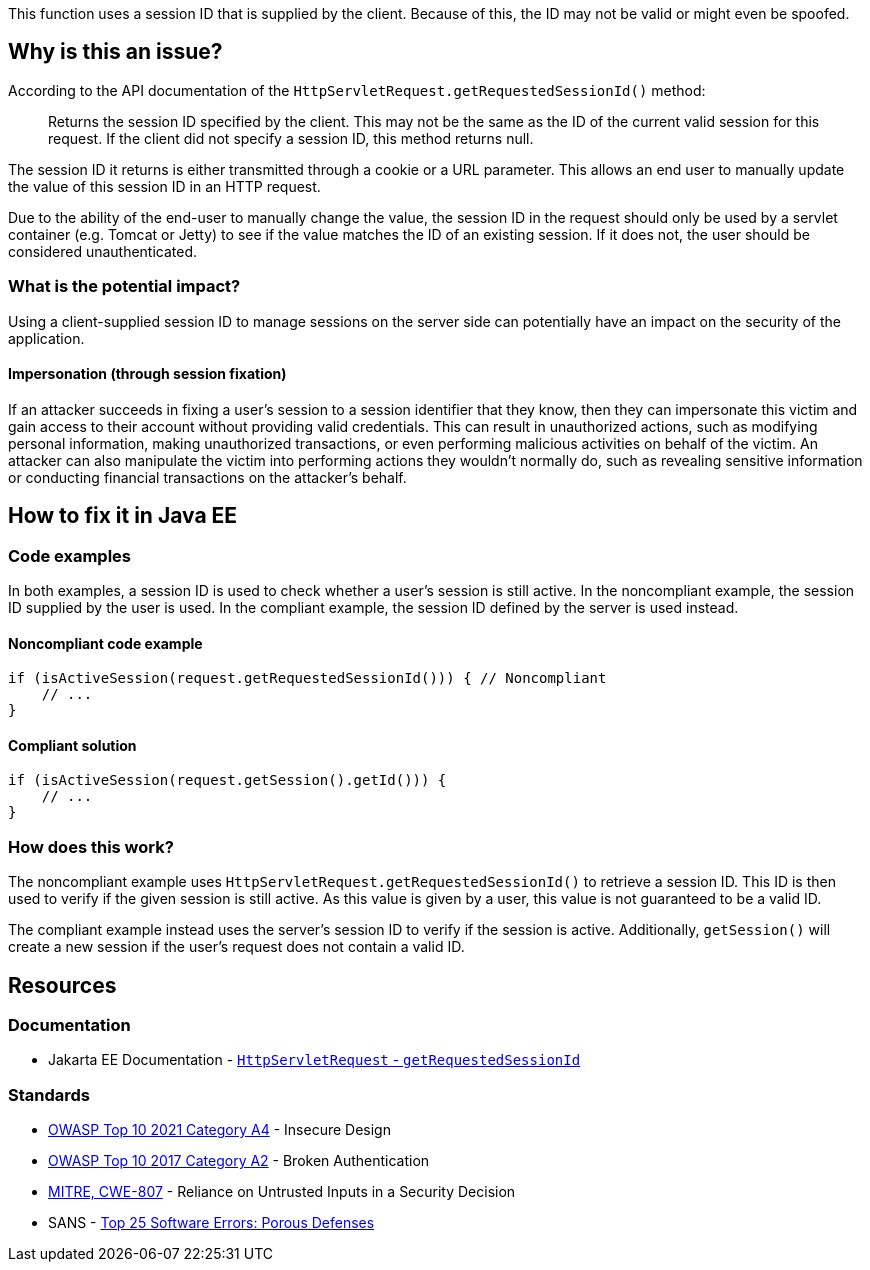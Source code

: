 This function uses a session ID that is supplied by the client. Because of this, the ID may not be valid or might even be spoofed.

== Why is this an issue?

According to the API documentation of the `HttpServletRequest.getRequestedSessionId()` method:

____
Returns the session ID specified by the client. This may not be the same as the ID of the current valid session for this request. If the client did not specify a session ID, this method returns null.
____

The session ID it returns is either transmitted through a cookie or a URL parameter. This allows an end user to manually update the value of this session ID in an HTTP request.

Due to the ability of the end-user to manually change the value, the session ID in the request should only be used by a servlet container (e.g. Tomcat or Jetty) to see if the value matches the ID of an existing session.
If it does not, the user should be considered unauthenticated.

=== What is the potential impact?

Using a client-supplied session ID to manage sessions on the server side can potentially have an impact on the security of the application.

==== Impersonation (through session fixation)

If an attacker succeeds in fixing a user's session to a session identifier that they know, then they can impersonate this victim and gain access to their account without providing valid credentials. This can result in unauthorized actions, such as modifying personal information, making unauthorized transactions, or even performing malicious activities on behalf of the victim. An attacker can also manipulate the victim into performing actions they wouldn't normally do, such as revealing sensitive information or conducting financial transactions on the attacker's behalf.


== How to fix it in Java EE

=== Code examples

In both examples, a session ID is used to check whether a user's session is still active. In the noncompliant example, the session ID supplied by the user is used. In the compliant example, the session ID defined by the server is used instead.

==== Noncompliant code example

[source,java,diff-id=1,diff-type=noncompliant]
----
if (isActiveSession(request.getRequestedSessionId())) { // Noncompliant
    // ...
}
----

==== Compliant solution

[source,java,diff-id=1,diff-type=compliant]
----
if (isActiveSession(request.getSession().getId())) {
    // ...
}
----

=== How does this work?

The noncompliant example uses `HttpServletRequest.getRequestedSessionId()` to retrieve a session ID. This ID is then used to verify if the given session is still active. As this value is given by a user, this value is not guaranteed to be a valid ID.

The compliant example instead uses the server's session ID to verify if the session is active. Additionally, `getSession()` will create a new session if the user's request does not contain a valid ID.


== Resources

=== Documentation

* Jakarta EE Documentation - https://jakarta.ee/specifications/platform/10/apidocs/jakarta/servlet/http/httpservletrequest#getRequestedSessionId--[`HttpServletRequest` - `getRequestedSessionId`]

=== Standards

* https://owasp.org/Top10/A04_2021-Insecure_Design/[OWASP Top 10 2021 Category A4] - Insecure Design
* https://owasp.org/www-project-top-ten/2017/A2_2017-Broken_Authentication[OWASP Top 10 2017 Category A2] - Broken Authentication
* https://cwe.mitre.org/data/definitions/807[MITRE, CWE-807] - Reliance on Untrusted Inputs in a Security Decision
* SANS - https://www.sans.org/top25-software-errors/#cat3[Top 25 Software Errors: Porous Defenses]


ifdef::env-github,rspecator-view[]

'''
== Implementation Specification
(visible only on this page)

=== Message

Remove the use of this insecure "getRequestedSessionId()" method.


endif::env-github,rspecator-view[]
